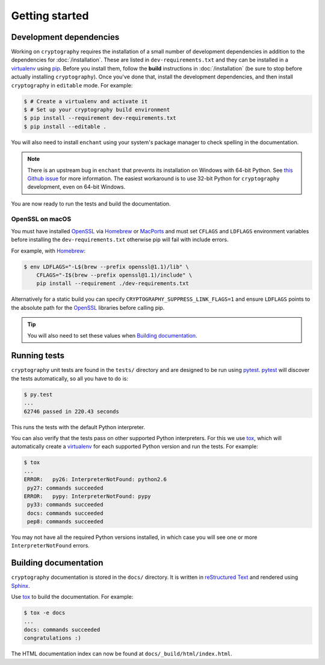 Getting started
===============

Development dependencies
------------------------
Working on ``cryptography`` requires the installation of a small number of
development dependencies in addition to the dependencies for
:doc:`/installation`. These are listed in ``dev-requirements.txt`` and they can
be installed in a `virtualenv`_ using `pip`_. Before you install them, follow
the **build** instructions in :doc:`/installation` (be sure to stop before
actually installing ``cryptography``). Once you've done that, install the
development dependencies, and then install ``cryptography`` in ``editable``
mode. For example:

.. code-block:: console

    $ # Create a virtualenv and activate it
    $ # Set up your cryptography build environment
    $ pip install --requirement dev-requirements.txt
    $ pip install --editable .

You will also need to install ``enchant`` using your system's package manager
to check spelling in the documentation.

.. note::
    There is an upstream bug in ``enchant`` that prevents its installation on
    Windows with 64-bit Python. See `this Github issue`_ for more information.
    The easiest workaround is to use 32-bit Python for ``cryptography``
    development, even on 64-bit Windows.

You are now ready to run the tests and build the documentation.

OpenSSL on macOS
~~~~~~~~~~~~~~~~

You must have installed `OpenSSL`_ via `Homebrew`_ or `MacPorts`_ and must set
``CFLAGS`` and ``LDFLAGS`` environment variables before installing the
``dev-requirements.txt`` otherwise pip will fail with include errors.

For example, with `Homebrew`_:

.. code-block:: console

    $ env LDFLAGS="-L$(brew --prefix openssl@1.1)/lib" \
        CFLAGS="-I$(brew --prefix openssl@1.1)/include" \
        pip install --requirement ./dev-requirements.txt

Alternatively for a static build you can specify
``CRYPTOGRAPHY_SUPPRESS_LINK_FLAGS=1`` and ensure ``LDFLAGS`` points to the
absolute path for the `OpenSSL`_ libraries before calling pip.

.. tip::
    You will also need to set these values when `Building documentation`_.

Running tests
-------------

``cryptography`` unit tests are found in the ``tests/`` directory and are
designed to be run using `pytest`_. `pytest`_ will discover the tests
automatically, so all you have to do is:

.. code-block:: console

    $ py.test
    ...
    62746 passed in 220.43 seconds

This runs the tests with the default Python interpreter.

You can also verify that the tests pass on other supported Python interpreters.
For this we use `tox`_, which will automatically create a `virtualenv`_ for
each supported Python version and run the tests. For example:

.. code-block:: console

    $ tox
    ...
    ERROR:   py26: InterpreterNotFound: python2.6
     py27: commands succeeded
    ERROR:   pypy: InterpreterNotFound: pypy
     py33: commands succeeded
     docs: commands succeeded
     pep8: commands succeeded

You may not have all the required Python versions installed, in which case you
will see one or more ``InterpreterNotFound`` errors.


Building documentation
----------------------

``cryptography`` documentation is stored in the ``docs/`` directory. It is
written in `reStructured Text`_ and rendered using `Sphinx`_.

Use `tox`_ to build the documentation. For example:

.. code-block:: console

    $ tox -e docs
    ...
    docs: commands succeeded
    congratulations :)

The HTML documentation index can now be found at
``docs/_build/html/index.html``.

.. _`Homebrew`: https://brew.sh
.. _`MacPorts`: https://www.macports.org
.. _`OpenSSL`: https://www.openssl.org
.. _`pytest`: https://pypi.python.org/pypi/pytest
.. _`tox`: https://pypi.python.org/pypi/tox
.. _`virtualenv`: https://pypi.python.org/pypi/virtualenv
.. _`pip`: https://pypi.python.org/pypi/pip
.. _`sphinx`: https://pypi.python.org/pypi/Sphinx
.. _`reStructured Text`: http://sphinx-doc.org/rest.html
.. _`this Github issue`: https://github.com/rfk/pyenchant/issues/42
